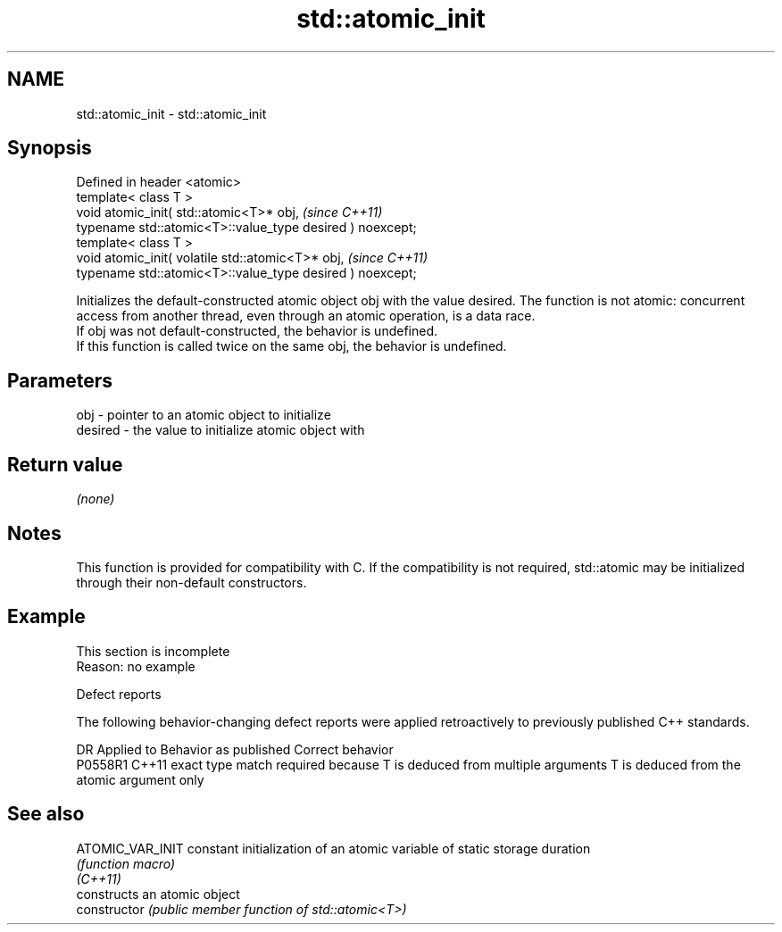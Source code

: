 .TH std::atomic_init 3 "2020.03.24" "http://cppreference.com" "C++ Standard Libary"
.SH NAME
std::atomic_init \- std::atomic_init

.SH Synopsis

  Defined in header <atomic>
  template< class T >
  void atomic_init( std::atomic<T>* obj,                   \fI(since C++11)\fP
  typename std::atomic<T>::value_type desired ) noexcept;
  template< class T >
  void atomic_init( volatile std::atomic<T>* obj,          \fI(since C++11)\fP
  typename std::atomic<T>::value_type desired ) noexcept;

  Initializes the default-constructed atomic object obj with the value desired. The function is not atomic: concurrent access from another thread, even through an atomic operation, is a data race.
  If obj was not default-constructed, the behavior is undefined.
  If this function is called twice on the same obj, the behavior is undefined.

.SH Parameters


  obj     - pointer to an atomic object to initialize
  desired - the value to initialize atomic object with


.SH Return value

  \fI(none)\fP

.SH Notes

  This function is provided for compatibility with C. If the compatibility is not required, std::atomic may be initialized through their non-default constructors.

.SH Example


   This section is incomplete
   Reason: no example


  Defect reports

  The following behavior-changing defect reports were applied retroactively to previously published C++ standards.

  DR      Applied to Behavior as published                                                  Correct behavior
  P0558R1 C++11      exact type match required because T is deduced from multiple arguments T is deduced from the atomic argument only


.SH See also



  ATOMIC_VAR_INIT constant initialization of an atomic variable of static storage duration
                  \fI(function macro)\fP
  \fI(C++11)\fP
                  constructs an atomic object
  constructor     \fI(public member function of std::atomic<T>)\fP




